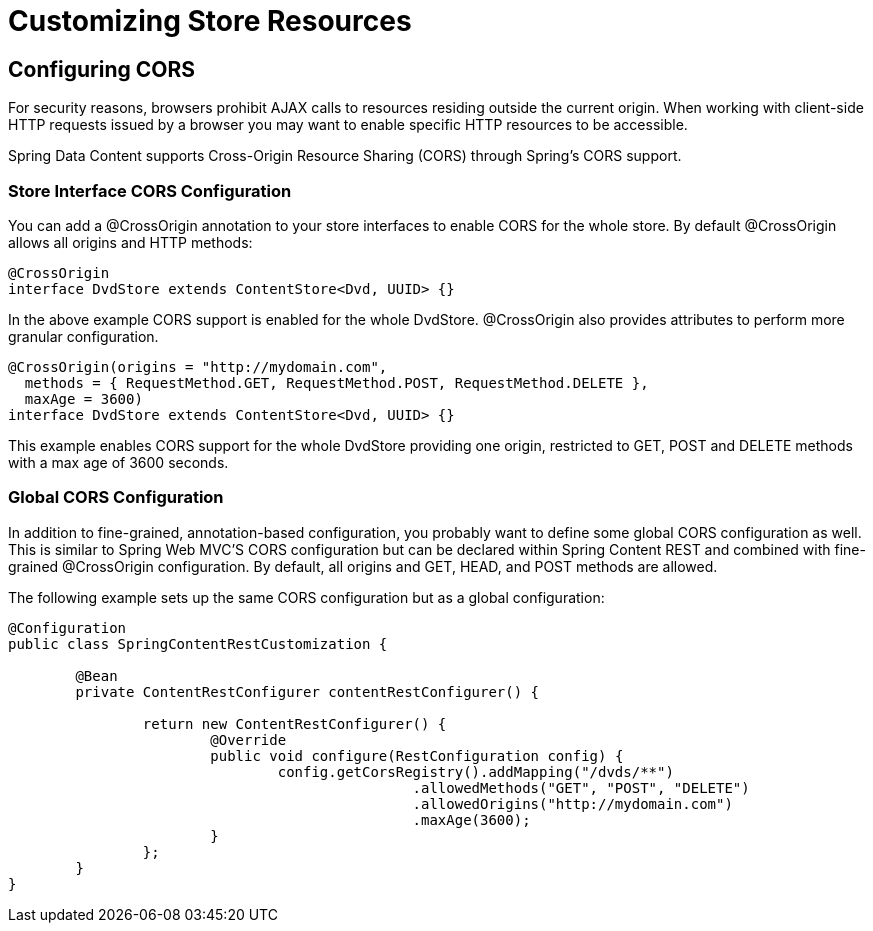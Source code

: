 = Customizing Store Resources

== Configuring CORS

For security reasons, browsers prohibit AJAX calls to resources residing outside the current origin.  When working with
client-side HTTP requests issued by a browser you may want to enable specific HTTP resources to be accessible.

Spring Data Content supports Cross-Origin Resource Sharing (CORS) through Spring’s CORS support.

=== Store Interface CORS Configuration

You can add a @CrossOrigin annotation to your store interfaces to enable CORS for the whole store.  By default
@CrossOrigin allows all origins and HTTP methods:

====
[source, java]
----
@CrossOrigin
interface DvdStore extends ContentStore<Dvd, UUID> {}
----
====

In the above example CORS support is enabled for the whole DvdStore.  @CrossOrigin also provides attributes to perform
more granular configuration.

====
[source,java]
----
@CrossOrigin(origins = "http://mydomain.com",
  methods = { RequestMethod.GET, RequestMethod.POST, RequestMethod.DELETE },
  maxAge = 3600)
interface DvdStore extends ContentStore<Dvd, UUID> {}
----
====

This example enables CORS support for the whole DvdStore providing one origin, restricted to GET, POST and DELETE
methods with a max age of 3600 seconds.

=== Global CORS Configuration

In addition to fine-grained, annotation-based configuration, you probably want to define some global CORS configuration
as well. This is similar to Spring Web MVC’S CORS configuration but can be declared within Spring Content REST and
combined with fine-grained @CrossOrigin configuration. By default, all origins and GET, HEAD, and POST methods are
allowed.

The following example sets up the same CORS configuration but as a global configuration:

====
[source,java]
----
@Configuration
public class SpringContentRestCustomization {

	@Bean
	private ContentRestConfigurer contentRestConfigurer() {

		return new ContentRestConfigurer() {
			@Override
			public void configure(RestConfiguration config) {
				config.getCorsRegistry().addMapping("/dvds/**")
						.allowedMethods("GET", "POST", "DELETE")
						.allowedOrigins("http://mydomain.com")
						.maxAge(3600);
			}
		};
	}
}
----
====
